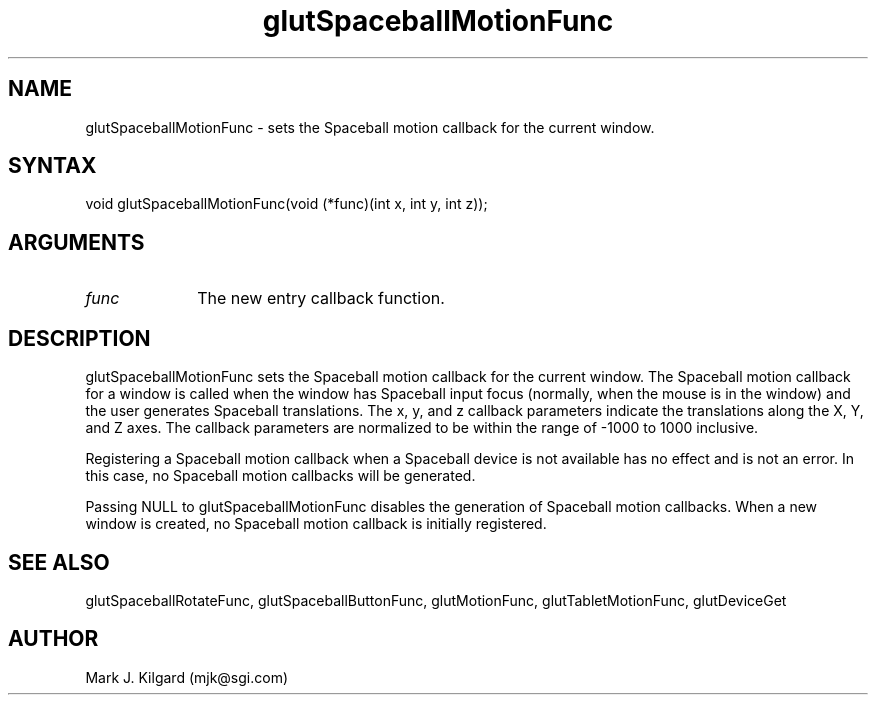 .\"
.\" Copyright (c) Mark J. Kilgard, 1996.
.\"
.TH glutSpaceballMotionFunc 3GLUT "3.4" "GLUT" "GLUT"
.SH NAME
glutSpaceballMotionFunc - sets the Spaceball motion callback for the current window. 
.SH SYNTAX
.nf
.LP
void glutSpaceballMotionFunc(void (*func)(int x, int y, int z));
.fi
.SH ARGUMENTS
.IP \fIfunc\fP 1i
The new entry callback function. 
.SH DESCRIPTION
glutSpaceballMotionFunc sets the Spaceball motion callback for
the current window. The Spaceball motion callback for a window is
called when the window has Spaceball input focus (normally, when the
mouse is in the window) and the user generates Spaceball translations.
The x, y, and z callback parameters indicate the translations along the X,
Y, and Z axes. The callback parameters are normalized to be within the
range of -1000 to 1000 inclusive. 

Registering a Spaceball motion callback when a Spaceball device is not
available has no effect and is not an error. In this case, no Spaceball
motion callbacks will be generated. 

Passing NULL to glutSpaceballMotionFunc disables the generation
of Spaceball motion callbacks. When a new window is created, no
Spaceball motion callback is initially registered. 
.SH SEE ALSO
glutSpaceballRotateFunc, glutSpaceballButtonFunc, glutMotionFunc, glutTabletMotionFunc, glutDeviceGet
.SH AUTHOR
Mark J. Kilgard (mjk@sgi.com)
